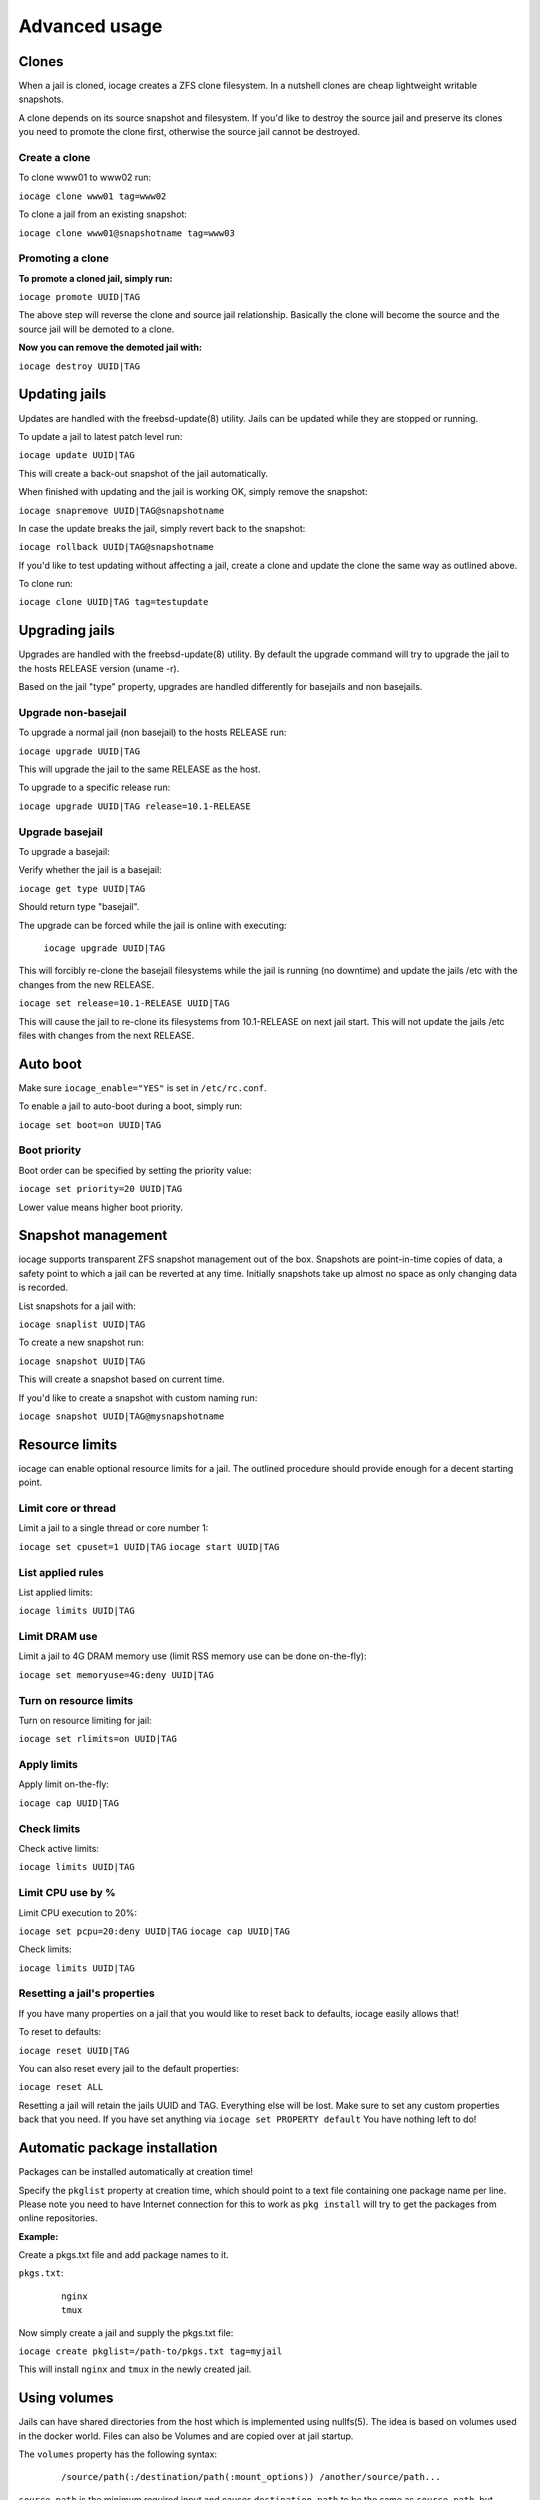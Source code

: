 ==============
Advanced usage
==============

Clones
------

When a jail is cloned, iocage creates a ZFS clone filesystem.
In a nutshell clones are cheap lightweight writable snapshots.

A clone depends on its source snapshot and filesystem.
If you'd like to destroy the source jail and preserve its clones
you need to promote the clone first, otherwise the source jail cannot be destroyed.

Create a clone
++++++++++++++

To clone www01 to www02 run:

``iocage clone www01 tag=www02``

To clone a jail from an existing snapshot:

``iocage clone www01@snapshotname tag=www03``

Promoting a clone
+++++++++++++++++

**To promote a cloned jail, simply run:**

``iocage promote UUID|TAG``

The above step will reverse the clone and source jail relationship.
Basically the clone will become the source and the source jail will be demoted to a clone.

**Now you can remove the demoted jail with:**

``iocage destroy UUID|TAG``

Updating jails
--------------

Updates are handled with the freebsd-update(8) utility. Jails can be updated
while they are stopped or running.

To update a jail to latest patch level run:

``iocage update UUID|TAG``

This will create a back-out snapshot of the jail automatically.

When finished with updating and the jail is working OK, simply remove the snapshot:

``iocage snapremove UUID|TAG@snapshotname``

In case the update breaks the jail, simply revert back to the snapshot:

``iocage rollback UUID|TAG@snapshotname``

If you'd like to test updating without affecting a jail, create a clone and
update the clone the same way as outlined above.

To clone run:

``iocage clone UUID|TAG tag=testupdate``

Upgrading jails
---------------

Upgrades are handled with the freebsd-update(8) utility.
By default the upgrade command will try to upgrade the jail
to the hosts RELEASE version (uname -r).

Based on the jail "type" property, upgrades are handled differently
for basejails and non basejails.

Upgrade non-basejail
++++++++++++++++++++

To upgrade a normal jail (non basejail) to the hosts RELEASE run:

``iocage upgrade UUID|TAG``

This will upgrade the jail to the same RELEASE as the host.

To upgrade to a specific release run:

``iocage upgrade UUID|TAG release=10.1-RELEASE``

Upgrade basejail
++++++++++++++++

To upgrade a basejail:

Verify whether the jail is a basejail:

``iocage get type UUID|TAG``

Should return type "basejail".

The upgrade can be forced while the jail is online with executing:

  ``iocage upgrade UUID|TAG``

This will forcibly re-clone the basejail filesystems while the jail is running (no downtime) and update the jails /etc with the changes from the new RELEASE.

``iocage set release=10.1-RELEASE UUID|TAG``

This will cause the jail to re-clone its filesystems from 10.1-RELEASE on next jail start. This will not update the jails /etc files with changes from the next RELEASE.

Auto boot
---------

Make sure ``iocage_enable="YES"`` is set in ``/etc/rc.conf``.

To enable a jail to auto-boot during a boot, simply run:

``iocage set boot=on UUID|TAG``

Boot priority
+++++++++++++

Boot order can be specified by setting the priority value:

``iocage set priority=20 UUID|TAG``

Lower value means higher boot priority.

Snapshot management
-------------------

iocage supports transparent ZFS snapshot management out of the box.
Snapshots are point-in-time copies of data, a safety point to which a jail can be reverted at any time.
Initially snapshots take up almost no space as only changing data is recorded.

List snapshots for a jail with:

``iocage snaplist UUID|TAG``

To create a new snapshot run:

``iocage snapshot UUID|TAG``

This will create a snapshot based on current time.

If you'd like to create a snapshot with custom naming run:

``iocage snapshot UUID|TAG@mysnapshotname``

Resource limits
---------------

iocage can enable optional resource limits for a jail. The outlined procedure should provide enough for
a decent starting point.

Limit core or thread
++++++++++++++++++++

Limit a jail to a single thread or core number 1:

``iocage set cpuset=1 UUID|TAG``
``iocage start UUID|TAG``

List applied rules
++++++++++++++++++

List applied limits:

``iocage limits UUID|TAG``

Limit DRAM use
++++++++++++++

Limit a jail to 4G DRAM memory use (limit RSS memory use can be done on-the-fly):

``iocage set memoryuse=4G:deny UUID|TAG``

Turn on resource limits
+++++++++++++++++++++++

Turn on resource limiting for jail:

``iocage set rlimits=on UUID|TAG``

Apply limits
++++++++++++

Apply limit on-the-fly:

``iocage cap UUID|TAG``

Check limits
++++++++++++

Check active limits:

``iocage limits UUID|TAG``

Limit CPU use by %
++++++++++++++++++

Limit CPU execution to 20%:

``iocage set pcpu=20:deny UUID|TAG``
``iocage cap UUID|TAG``

Check limits:

``iocage limits UUID|TAG``

Resetting a jail's properties
+++++++++++++++++++++++++++++

If you have many properties on a jail that you would like to reset back to defaults, iocage easily allows that!

To reset to defaults:

``iocage reset UUID|TAG``

You can also reset every jail to the default properties:

``iocage reset ALL``

Resetting a jail will retain the jails UUID and TAG. Everything else will be lost. Make sure to set any custom properties back that you need. If you have set anything via ``iocage set PROPERTY default`` You have nothing left to do!

Automatic package installation
------------------------------

Packages can be installed automatically at creation time!

Specify the ``pkglist`` property at creation time, which should point to a text file
containing one package name per line. Please note you need to have Internet
connection for this to work as ``pkg install`` will try to get the packages from
online repositories.

**Example:**

Create a pkgs.txt file and add package names to it.

``pkgs.txt``:

    ::

        nginx
        tmux

Now simply create a jail and supply the pkgs.txt file:

``iocage create pkglist=/path-to/pkgs.txt tag=myjail``

This will install ``nginx`` and ``tmux`` in the newly created jail.

Using volumes
-------------

Jails can have shared directories from the host which is implemented using nullfs(5). The idea is based on volumes used in the docker world. Files can also be Volumes and are copied over at jail startup.

The ``volumes`` property has the following syntax:
    ::

        /source/path(:/destination/path(:mount_options)) /another/source/path...

``source_path`` is the minimum required input and causes ``destination_path`` to be the same as ``source_path``, but located within the jail's root path.

All options are separated by a colon and multiple volumes can be specified by whitespace separation.
All paths must be absolute and therefore start with a slash.
Optionally comma separated ``mount_options`` can be passed onto the underlying mount command, mostly useful to specify read-only volumes. For files this is done by setting the immutable attribute after copying them into the jail.
Volumes are only mounted during runtime.

Volumes can be added at creation time:

``iocage create volumes="/path/to/some/host/dir:/destination/within/jail/root /other/host/dir:/dest/in/jail:ro" tag=myjail``

or set as a property later:

``iocage set volumes="/new/path:/same/dir:ro" UUID|TAG``

however the ``volumes`` property cannot be changed while the jail is running.
